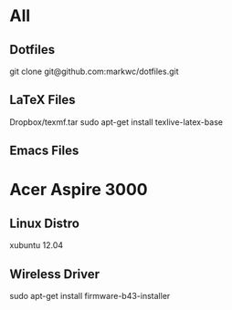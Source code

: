 * All
** Dotfiles
   git clone git@github.com:markwc/dotfiles.git
** LaTeX Files
   Dropbox/texmf.tar
   sudo apt-get install texlive-latex-base
** Emacs Files   
* Acer Aspire 3000
** Linux Distro
  xubuntu 12.04
** Wireless Driver
  sudo apt-get install firmware-b43-installer
